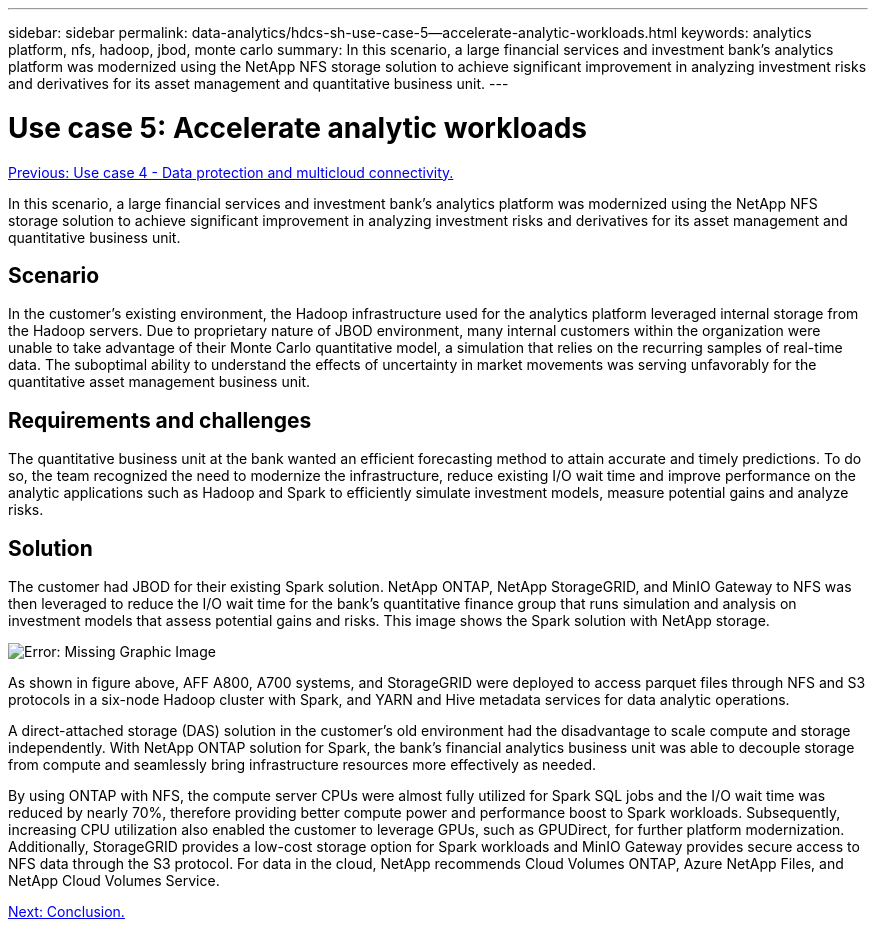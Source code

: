 ---
sidebar: sidebar
permalink: data-analytics/hdcs-sh-use-case-5--accelerate-analytic-workloads.html
keywords: analytics platform, nfs, hadoop, jbod, monte carlo
summary: In this scenario, a large financial services and investment bank’s analytics platform was modernized using the NetApp NFS storage solution to achieve significant improvement in analyzing investment risks and derivatives for its asset management and quantitative business unit.
---

= Use case 5: Accelerate analytic workloads
:hardbreaks:
:nofooter:
:icons: font
:linkattrs:
:imagesdir: ./../media/

//
// This file was created with NDAC Version 2.0 (August 17, 2020)
//
// 2021-10-28 12:57:46.911133
//

link:hdcs-sh-use-case-4--data-protection-and-multicloud-connectivity.html[Previous: Use case 4 - Data protection and multicloud connectivity.]

In this scenario, a large financial services and investment bank’s analytics platform was modernized using the NetApp NFS storage solution to achieve significant improvement in analyzing investment risks and derivatives for its asset management and quantitative business unit.

== Scenario

In the customer’s existing environment, the Hadoop infrastructure used for the analytics platform leveraged internal storage from the Hadoop servers. Due to proprietary nature of JBOD environment, many internal customers within the organization were unable to take advantage of their Monte Carlo quantitative model, a simulation that relies on the recurring samples of real-time data. The suboptimal ability to understand the effects of uncertainty in market movements was serving unfavorably for the quantitative asset management business unit.

== Requirements and challenges

The quantitative business unit at the bank wanted an efficient forecasting method to attain accurate and timely predictions. To do so, the team recognized the need to modernize the infrastructure, reduce existing I/O wait time and improve performance on the analytic applications such as Hadoop and Spark to efficiently simulate investment models, measure potential gains and analyze risks.

== Solution

The customer had JBOD for their existing Spark solution. NetApp ONTAP, NetApp StorageGRID, and MinIO Gateway to NFS was then leveraged to reduce the I/O wait time for the bank’s quantitative finance group that runs simulation and analysis on investment models that assess potential gains and risks. This image shows the Spark solution with NetApp storage.

image:hdcs-sh-image13.png[Error: Missing Graphic Image]

As shown in figure above, AFF A800, A700 systems, and StorageGRID were deployed to access parquet files through NFS and S3 protocols in a six-node Hadoop cluster with Spark, and YARN and Hive metadata services for data analytic operations.

A direct-attached storage (DAS) solution in the customer’s old environment had the disadvantage to scale compute and storage independently. With NetApp ONTAP solution for Spark, the bank’s financial analytics business unit was able to decouple storage from compute and seamlessly bring infrastructure resources more effectively as needed.

By using ONTAP with NFS, the compute server CPUs were almost fully utilized for Spark SQL jobs and the I/O wait time was reduced by nearly 70%, therefore providing better compute power and performance boost to Spark workloads. Subsequently, increasing CPU utilization also enabled the customer to leverage GPUs, such as GPUDirect, for further platform modernization. Additionally, StorageGRID provides a low-cost storage option for Spark workloads and MinIO Gateway provides secure access to NFS data through the S3 protocol. For data in the cloud, NetApp recommends Cloud Volumes ONTAP, Azure NetApp Files, and NetApp Cloud Volumes Service.

link:hdcs-sh-conclusion.html[Next: Conclusion.]
